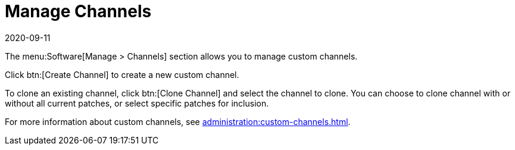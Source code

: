 [[ref-software-manage-channels]]
= Manage Channels
:description: The Software menu's Manage Channels section enables you to create, configure, and customize channels.
:revdate: 2020-09-11
:page-revdate: {revdate}

The menu:Software[Manage > Channels] section allows you to manage custom channels.

Click btn:[Create Channel] to create a new custom channel.

To clone an existing channel, click btn:[Clone Channel] and select the channel to clone.
You can choose to clone channel with or without all current patches, or select specific patches for inclusion.

For more information about custom channels, see xref:administration:custom-channels.adoc[].